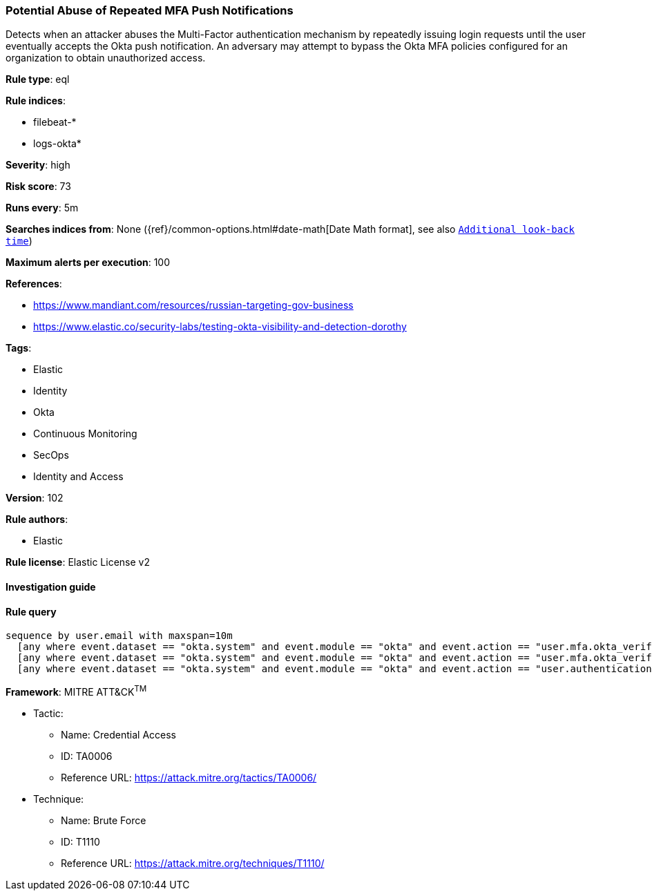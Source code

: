 [[prebuilt-rule-8-7-2-potential-abuse-of-repeated-mfa-push-notifications]]
=== Potential Abuse of Repeated MFA Push Notifications

Detects when an attacker abuses the Multi-Factor authentication mechanism by repeatedly issuing login requests until the user eventually accepts the Okta push notification. An adversary may attempt to bypass the Okta MFA policies configured for an organization to obtain unauthorized access.

*Rule type*: eql

*Rule indices*: 

* filebeat-*
* logs-okta*

*Severity*: high

*Risk score*: 73

*Runs every*: 5m

*Searches indices from*: None ({ref}/common-options.html#date-math[Date Math format], see also <<rule-schedule, `Additional look-back time`>>)

*Maximum alerts per execution*: 100

*References*: 

* https://www.mandiant.com/resources/russian-targeting-gov-business
* https://www.elastic.co/security-labs/testing-okta-visibility-and-detection-dorothy

*Tags*: 

* Elastic
* Identity
* Okta
* Continuous Monitoring
* SecOps
* Identity and Access

*Version*: 102

*Rule authors*: 

* Elastic

*Rule license*: Elastic License v2


==== Investigation guide


[source, markdown]
----------------------------------

----------------------------------

==== Rule query


[source, js]
----------------------------------
sequence by user.email with maxspan=10m
  [any where event.dataset == "okta.system" and event.module == "okta" and event.action == "user.mfa.okta_verify.deny_push"]
  [any where event.dataset == "okta.system" and event.module == "okta" and event.action == "user.mfa.okta_verify.deny_push"]
  [any where event.dataset == "okta.system" and event.module == "okta" and event.action == "user.authentication.sso"]

----------------------------------

*Framework*: MITRE ATT&CK^TM^

* Tactic:
** Name: Credential Access
** ID: TA0006
** Reference URL: https://attack.mitre.org/tactics/TA0006/
* Technique:
** Name: Brute Force
** ID: T1110
** Reference URL: https://attack.mitre.org/techniques/T1110/
